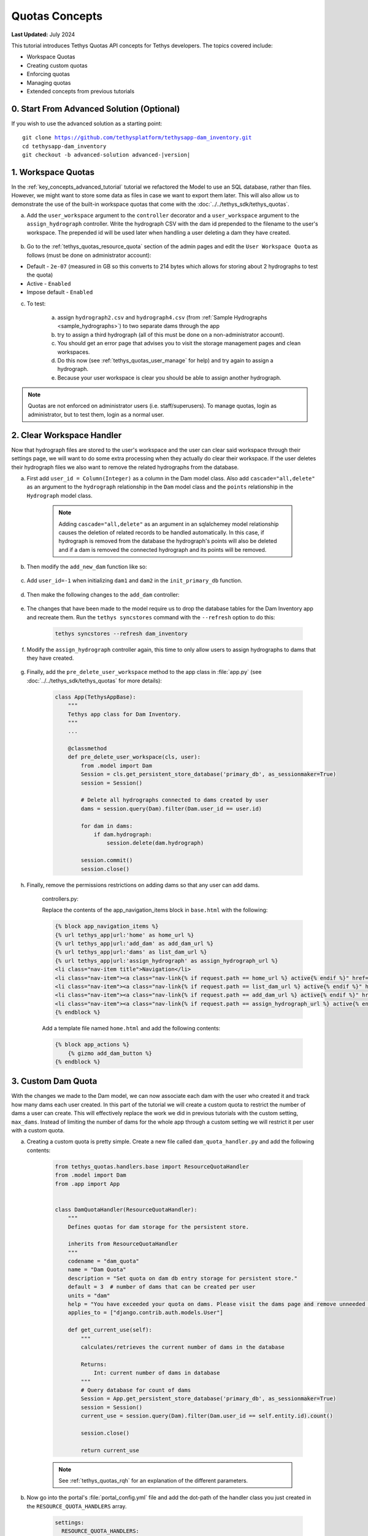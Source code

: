 ***************
Quotas Concepts
***************

**Last Updated:** July 2024

This tutorial introduces Tethys Quotas API concepts for Tethys developers. The topics covered include:

* Workspace Quotas
* Creating custom quotas
* Enforcing quotas
* Managing quotas
* Extended concepts from previous tutorials


0. Start From Advanced Solution (Optional)
==========================================

If you wish to use the advanced solution as a starting point:

.. parsed-literal::

    git clone https://github.com/tethysplatform/tethysapp-dam_inventory.git
    cd tethysapp-dam_inventory
    git checkout -b advanced-solution advanced-|version|

1. Workspace Quotas
===================

In the :ref:`key_concepts_advanced_tutorial` tutorial we refactored the Model to use an SQL database, rather than files. However, we might want to store some data as files in case we want to export them later. This will also allow us to demonstrate the use of the built-in workspace quotas that come with the :doc:`../../tethys_sdk/tethys_quotas`.

a. Add the ``user_workspace`` argument to the ``controller`` decorator and a ``user_workspace`` argument to the ``assign_hydrograph`` controller. Write the hydrograph CSV with the dam id prepended to the filename to the user's workspace. The prepended id will be used later when handling a user deleting a dam they have created.

    .. code-block:: python
        :emphasize-lines: 1, 5-6, 44-59

        import os

        ...

        @controller(url='hydrographs/assign', user_workspace=True)
        def assign_hydrograph(request, user_workspace):
            """
            Controller for the Add Hydrograph page.
            """
            # Get dams from database
            Session = App.get_persistent_store_database('primary_db', as_sessionmaker=True)
            session = Session()
            all_dams = session.query(Dam).all()

            # Defaults
            dam_select_options = [(dam.name, dam.id) for dam in all_dams]
            selected_dam = None
            hydrograph_file = None

            # Errors
            dam_select_errors = ''
            hydrograph_file_error = ''

            # Case where the form has been submitted
            if request.POST and 'add-button' in request.POST:
                # Get Values
                has_errors = False
                selected_dam = request.POST.get('dam-select', None)

                if not selected_dam:
                    has_errors = True
                    dam_select_errors = 'Dam is Required.'

                # Get File
                if request.FILES and 'hydrograph-file' in request.FILES:
                    # Get a list of the files
                    hydrograph_file = request.FILES.getlist('hydrograph-file')

                if not hydrograph_file and len(hydrograph_file) > 0:
                    has_errors = True
                    hydrograph_file_error = 'Hydrograph File is Required.'

                if not has_errors:
                    # Process file here
                    hydrograph_file = hydrograph_file[0]
                    success = assign_hydrograph_to_dam(selected_dam, hydrograph_file)

                    # Remove csv related to dam if exists
                    for file in os.listdir(user_workspace.path):
                        if file.startswith("{}_".format(selected_dam)):
                            os.remove(os.path.join(user_workspace.path, file))

                    # Write csv to user_workspace to test workspace quota functionality
                    full_filename = "{}_{}".format(selected_dam, hydrograph_file.name)
                    with open(os.path.join(user_workspace.path, full_filename), 'wb+') as destination:
                        for chunk in hydrograph_file.chunks():
                            destination.write(chunk)
                        destination.close()

                    # Provide feedback to user
                    if success:
                        messages.info(request, 'Successfully assigned hydrograph.')
                    else:
                        messages.info(request, 'Unable to assign hydrograph. Please try again.')
                    return App.redirect(App.reverse('home'))

                messages.error(request, "Please fix errors.")

        ...

b. Go to the :ref:`tethys_quotas_resource_quota` section of the admin pages and edit the ``User Workspace Quota`` as follows (must be done on administrator account):

* Default - ``2e-07`` (measured in GB so this converts to 214 bytes which allows for storing about 2 hydrographs to test the quota)
* Active - ``Enabled``
* Impose default - ``Enabled``

c. To test:

    a. assign ``hydrograph2.csv`` and ``hydrograph4.csv`` (from :ref:`Sample Hydrographs <sample_hydrographs>`) to two separate dams through the app
    b. try to assign a third hydrograph (all of this must be done on a non-administrator account). 
    c. You should get an error page that advises you to visit the storage management pages and clean workspaces. 
    d. Do this now (see :ref:`tethys_quotas_user_manage` for help) and try again to assign a hydrograph. 
    e. Because your user workspace is clear you should be able to assign another hydrograph.

.. note::

    Quotas are not enforced on administrator users (i.e. staff/superusers). To manage quotas, login as administrator, but to test them, login as a normal user.

2. Clear Workspace Handler
==========================

Now that hydrograph files are stored to the user's workspace and the user can clear said workspace through their settings page, we will want to do some extra processing when they actually do clear their workspace. If the user deletes their hydrograph files we also want to remove the related hydrographs from the database.

a. First add ``user_id = Column(Integer)`` as a column in the Dam model class. Also add ``cascade="all,delete"`` as an argument to the ``hydrograph`` relationship in the ``Dam`` model class and the ``points`` relationship in the ``Hydrograph`` model class.

    .. code-block:: python
        :emphasize-lines: 15, 18, 33

        class Dam(Base):
            """
            SQLAlchemy Dam DB Model
            """
            __tablename__ = 'dams'

            # Columns
            id = Column(Integer, primary_key=True)
            latitude = Column(Float)
            longitude = Column(Float)
            name = Column(String)
            owner = Column(String)
            river = Column(String)
            date_built = Column(String)
            user_id = Column(Integer)

            # Relationships
            hydrograph = relationship('Hydrograph', cascade="all,delete", back_populates='dam', uselist=False)


        class Hydrograph(Base):
            """
            SQLAlchemy Hydrograph DB Model
            """
            __tablename__ = 'hydrographs'

            # Columns
            id = Column(Integer, primary_key=True)
            dam_id = Column(ForeignKey('dams.id'))

            # Relationships
            dam = relationship('Dam', back_populates='hydrograph')
            points = relationship('HydrographPoint', cascade="all,delete", back_populates='hydrograph')

    .. note::

        Adding ``cascade="all,delete"`` as an argument in an sqlalchemey model relationship causes the deletion of related records to be handled automatically. In this case, if hydrograph is removed from the database the hydrograph's points will also be deleted and if a dam is removed the connected hydrograph and its points will be removed.

b. Then modify the ``add_new_dam`` function like so:

    .. code-block:: python
        :emphasize-lines: 1, 19

        def add_new_dam(location, name, owner, river, date_built, user_id):
            """
            Persist new dam.
            """
            # Convert GeoJSON to Python dictionary
            location_dict = json.loads(location)
            location_geometry = location_dict['geometries'][0]
            longitude = location_geometry['coordinates'][0]
            latitude = location_geometry['coordinates'][1]

            # Create new Dam record
            new_dam = Dam(
                latitude=latitude,
                longitude=longitude,
                name=name,
                owner=owner,
                river=river,
                date_built=date_built,
                user_id=user_id
            )

            ...

c. Add ``user_id=-1`` when initializing ``dam1`` and ``dam2`` in the ``init_primary_db`` function.

    .. code-block:: python
        :emphasize-lines: 13, 23

        def init_primary_db(engine, first_time):

            ...

                # Initialize database with two dams
                dam1 = Dam(
                    latitude=40.406624,
                    longitude=-111.529133,
                    name="Deer Creek",
                    owner="Reclamation",
                    river="Provo River",
                    date_built="April 12, 1993",
                    user_id=-1
                )

                dam2 = Dam(
                    latitude=40.598168,
                    longitude=-111.424055,
                    name="Jordanelle",
                    owner="Reclamation",
                    river="Provo River",
                    date_built="1941",
                    user_id=-1
                )

                ...

d. Then make the following changes to the ``add_dam`` controller:

    .. code-block:: python
        :emphasize-lines: 11

        @controller(url='dams/add', permissions_required='add_dams')
        def add_dam(request):
            """
            Controller for the Add Dam page.
            """
            ...

                    # Only add the dam if custom setting doesn't exist or we have not exceed max_dams
                    if not max_dams or num_dams < max_dams:
                        add_new_dam(location=location, name=name, owner=owner, river=river,
                                    date_built=date_built, user_id=request.user.id)
                    else:

            ...

e. The changes that have been made to the model require us to drop the database tables for the Dam Inventory app and recreate them. Run the ``tethys syncstores`` command with the ``--refresh`` option to do this:

    .. code-block:: bash

        tethys syncstores --refresh dam_inventory

f. Modify the ``assign_hydrograph`` controller again, this time to only allow users to assign hydrographs to dams that they have created.

    .. code-block:: python
        :emphasize-lines: 9

        @controller(url='hydrographs/assign', user_workspace=True)
        def assign_hydrograph(request, user_workspace):
            """
            Controller for the Add Hydrograph page.
            """
            # Get dams from database
            Session = App.get_persistent_store_database('primary_db', as_sessionmaker=True)
            session = Session()
            all_dams = session.query(Dam).filter(Dam.user_id == request.user.id)

        ...

g. Finally, add the ``pre_delete_user_workspace`` method to the app class in :file:`app.py` (see :doc:`../../tethys_sdk/tethys_quotas` for more details):

    .. code-block:: python

        class App(TethysAppBase):
            """
            Tethys app class for Dam Inventory.
            """
            ...
    
            @classmethod
            def pre_delete_user_workspace(cls, user):
                from .model import Dam
                Session = cls.get_persistent_store_database('primary_db', as_sessionmaker=True)
                session = Session()

                # Delete all hydrographs connected to dams created by user
                dams = session.query(Dam).filter(Dam.user_id == user.id)

                for dam in dams:
                    if dam.hydrograph:
                        session.delete(dam.hydrograph)

                session.commit()
                session.close()

h. Finally, remove the permissions restrictions on adding dams so that any user can add dams.

    controllers.py:

    .. code-block:: python
        :emphasize-lines: 1

        @controller(url='dams/add')
        def add_dam(request):
            """
            Controller for the Add Dam page.
            """
            ...

    Replace the contents of the app_navigation_items block in ``base.html`` with the following:

    .. code-block:: html+django

        {% block app_navigation_items %}
        {% url tethys_app|url:'home' as home_url %}
        {% url tethys_app|url:'add_dam' as add_dam_url %}
        {% url tethys_app|url:'dams' as list_dam_url %}
        {% url tethys_app|url:'assign_hydrograph' as assign_hydrograph_url %}
        <li class="nav-item title">Navigation</li>
        <li class="nav-item"><a class="nav-link{% if request.path == home_url %} active{% endif %}" href="{{ home_url }}">Home</a></li>
        <li class="nav-item"><a class="nav-link{% if request.path == list_dam_url %} active{% endif %}" href="{{ list_dam_url }}">Dams</a></li>
        <li class="nav-item"><a class="nav-link{% if request.path == add_dam_url %} active{% endif %}" href="{{ add_dam_url }}">Add Dam</a></li>
        <li class="nav-item"><a class="nav-link{% if request.path == assign_hydrograph_url %} active{% endif %}" href="{{ assign_hydrograph_url }}">Assign Hydrograph</a></li>
        {% endblock %}

    Add a template file named ``home.html`` and add the following contents:

    .. code-block:: html+django

        {% block app_actions %}
            {% gizmo add_dam_button %}
        {% endblock %}

3. Custom Dam Quota
===================

With the changes we made to the Dam model, we can now associate each dam with the user who created it and track how many dams each user created. In this part of the tutorial we will create a custom quota to restrict the number of dams a user can create. This will effectively replace the work we did in previous tutorials with the custom setting, ``max_dams``. Instead of limiting the number of dams for the whole app through a custom setting we will restrict it per user with a custom quota.

a. Creating a custom quota is pretty simple. Create a new file called ``dam_quota_handler.py`` and add the following contents:

    .. code-block:: python

        from tethys_quotas.handlers.base import ResourceQuotaHandler
        from .model import Dam
        from .app import App


        class DamQuotaHandler(ResourceQuotaHandler):
            """
            Defines quotas for dam storage for the persistent store.

            inherits from ResourceQuotaHandler
            """
            codename = "dam_quota"
            name = "Dam Quota"
            description = "Set quota on dam db entry storage for persistent store."
            default = 3  # number of dams that can be created per user
            units = "dam"
            help = "You have exceeded your quota on dams. Please visit the dams page and remove unneeded dams."
            applies_to = ["django.contrib.auth.models.User"]

            def get_current_use(self):
                """
                calculates/retrieves the current number of dams in the database

                Returns:
                    Int: current number of dams in database
                """
                # Query database for count of dams
                Session = App.get_persistent_store_database('primary_db', as_sessionmaker=True)
                session = Session()
                current_use = session.query(Dam).filter(Dam.user_id == self.entity.id).count()

                session.close()

                return current_use

    .. note::

        See :ref:`tethys_quotas_rqh` for an explanation of the different parameters.

b. Now go into the portal's :file:`portal_config.yml` file and add the dot-path of the handler class you just created in the ``RESOURCE_QUOTA_HANDLERS`` array.

    .. code-block:: yaml

        settings:
          RESOURCE_QUOTA_HANDLERS:
            - tethysapp.dam_inventory.dam_quota_handler.DamQuotaHandler

c. Make sure the Tethys development server restarts by pressing ``CTRL-C`` and then running ``tethys manage start``.

d. After re-starting tethys the ``User Dam Quota`` should be visible in the ``Resource Quota`` section of the admin pages. Click on it and make sure `Active` and `Impose default` are both ``Enabled``.

    .. figure:: ../images/tutorial/quotas/ResourceQuotaView.png
        :width: 100%
        :align: center

e. Go into the app's settings page through the portal admin pages and delete the value for ``max_dams`` in the ``CUSTOM SETTINGS`` section. This will ensure that our custom quota is handling the amount of dams that can be added instead of the custom setting.

    .. figure:: ../images/tutorial/quotas/MaxDamsView.png
        :width: 100%
        :align: center

f. To enforce the new dam quota set the ``enforce_quotas`` argument on the ``controllers`` decorator and add it to the ``add_dam`` controller.

    .. code-block:: python
        :emphasize-lines: 1

        @controller(url='dams/add', enforce_quotas='user_dam_quota')
        def add_dam(request):
            """
            Controller for the Add Dam page.
            """
            ...

    .. note::

        We used the codename ``user_dam_quota`` instead of just ``dam_quota`` because Tethys Quotas appends what the quota ``applies_to`` (from the :ref:`tethys_quotas_rqh` class parameters) to the codename to differentiate between quotas on users or on apps.

        If we wanted to enforce our custom dam quota on an app as a whole we would need to add ``"tethys_apps.models.TethysApp"`` to the ``applies_to`` parameter in our ``DamQuotaHandler`` and then change the codename to ``tethysapp_dam_quota``.

g. You can now test this by logging into a non-administrator account and trying to create more than 3 dams. You should be taken to another error page telling you that you have reached the limit on dams you can create.

4. Dam Quota Management
=======================

As is, the app would never allow a user to add a new dam once the quota was reached unless the portal administrator changed the dam quota default value (or made the quota inactive) or removed dams created by that user from the database. We will now add a way for a user to remove dams they have created through the ``list_dams`` controller.

a. Create the ``delete_dam`` function in ``controllers.py``:

    .. code-block:: python

        @controller(url='dams/{dam_id}/delete', user_workspace=True)
        def delete_dam(request, user_workspace, dam_id):
            """
            Controller for the deleting a dam.
            """
            Session = App.get_persistent_store_database('primary_db', as_sessionmaker=True)
            session = Session()

            # Delete hydrograph file related to dam if exists
            for file in os.listdir(user_workspace.path):
                if file.startswith("{}_".format(int(dam_id))):
                    os.remove(os.path.join(user_workspace.path, file))

            # Delete dam object
            dam = session.query(Dam).get(int(dam_id))
            session.delete(dam)
            session.commit()
            session.close()

            messages.success(request, "{} Dam has been successfully deleted.".format(dam.name))

            return App.redirect(App.reverse('dams'))

d. Refactor the ``list_dams`` controller to add a `Delete` button for each dam. The code will restrict user's to deleting only dams that they created.

    .. code-block:: python
        :emphasize-lines: 18-23, 29, 34

        @controller(name='dams', url='dams')
        def list_dams(request):
            """
            Show all dams in a table view.
            """
            dams = get_all_dams()
            table_rows = []

            for dam in dams:
                hydrograph_id = get_hydrograph(dam.id)
                if hydrograph_id:
                    url = App.reverse('hydrograph', kwargs={'hydrograph_id': hydrograph_id})
                    dam_hydrograph = format_html('<a class="btn btn-primary" href="{}">Hydrograph Plot</a>'.format(url))
                else:
                    dam_hydrograph = format_html('<a class="btn btn-primary disabled" title="No hydrograph assigned" '
                                                 'style="pointer-events: auto;">Hydrograph Plot</a>')

                if dam.user_id == request.user.id:
                    url = App.reverse('delete_dam', kwargs={'dam_id': dam.id})
                    dam_delete = format_html('<a class="btn btn-danger" href="{}">Delete Dam</a>'.format(url))
                else:
                    dam_delete = format_html('<a class="btn btn-danger disabled" title="You are not the creator of this dam" '
                                             'style="pointer-events: auto;">Delete Dam</a>')

                table_rows.append(
                    (
                        dam.name, dam.owner,
                        dam.river, dam.date_built,
                        dam_hydrograph, dam_delete
                    )
                )

            dams_table = DataTableView(
                column_names=('Name', 'Owner', 'River', 'Date Built', 'Hydrograph', 'Manage'),
                rows=table_rows,
                searching=False,
                orderClasses=False,
                lengthMenu=[[10, 25, 50, -1], [10, 25, 50, "All"]],
            )

            context = {
                'dams_table': dams_table,
                'can_add_dams': has_permission(request, 'add_dams')
            }

            return App.render(request, 'list_dams.html', context)

e. Test by deleting a dam or two (while logged in as the non-administrator) and trying to add new dams. This time you shouldn't be redirected to the error page, but should be able to add a dam like normal because you brought the number of dams created by the current user below the quota's default value.

5. Solution
===========

This concludes the Quotas Tutorial. You can view the solution on GitHub at `<https://github.com/tethysplatform/tethysapp-dam_inventory>`_ or clone it as follows:

.. parsed-literal::

    git clone https://github.com/tethysplatform/tethysapp-dam_inventory.git
    cd tethysapp-dam_inventory
    git checkout -b quotas-solution quotas-|version|
